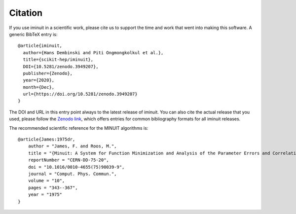 Citation
========

If you use iminuit in a scientific work, please cite us to support the time and work that went into making this software. A generic BibTeX entry is::

    @article{iminuit,
      author={Hans Dembinski and Piti Ongmongkolkul et al.},
      title={scikit-hep/iminuit},
      DOI={10.5281/zenodo.3949207},
      publisher={Zenodo},
      year={2020},
      month={Dec},
      url={https://doi.org/10.5281/zenodo.3949207}
    }

The DOI and URL in this entry point always to the latest release of iminuit. You can also cite the actual release that you used, please follow the `Zenodo link <https://doi.org/10.5281/zenodo.3949207>`_, which offers entries for common bibliography formats for all iminuit releases.

The recommended scientific reference for the MINUIT algorithms is::

    @article{James:1975dr,
        author = "James, F. and Roos, M.",
        title = "{Minuit: A System for Function Minimization and Analysis of the Parameter Errors and Correlations}",
        reportNumber = "CERN-DD-75-20",
        doi = "10.1016/0010-4655(75)90039-9",
        journal = "Comput. Phys. Commun.",
        volume = "10",
        pages = "343--367",
        year = "1975"
    }
